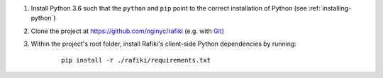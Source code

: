 1. Install Python 3.6 such that the ``python`` and ``pip`` point to the correct installation of Python (see :ref:`installing-python`)

2. Clone the project at https://github.com/nginyc/rafiki (e.g. with `Git <https://git-scm.com/downloads>`__)

3. Within the project's root folder, install Rafiki's client-side Python dependencies by running:

    ::

        pip install -r ./rafiki/requirements.txt

